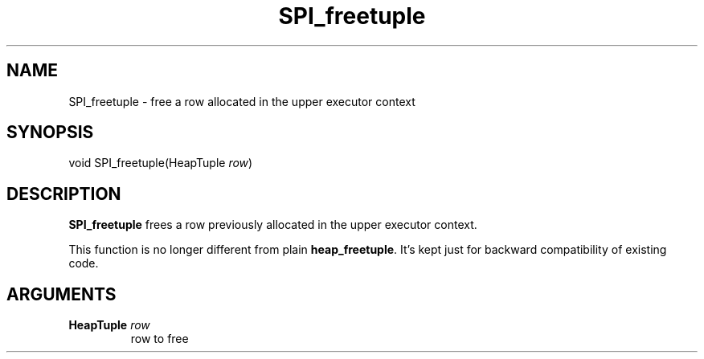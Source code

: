 .\\" auto-generated by docbook2man-spec $Revision: 1.1.1.1 $
.TH "SPI_freetuple" "" "2007-02-01" "" "PostgreSQL 8.1.7 Documentation"
.SH NAME
SPI_freetuple \- free a row allocated in the upper executor context

.SH SYNOPSIS
.sp
.nf
void SPI_freetuple(HeapTuple \fIrow\fR)
.sp
.fi
.SH "DESCRIPTION"
.PP
\fBSPI_freetuple\fR frees a row previously allocated
in the upper executor context.
.PP
This function is no longer different from plain
\fBheap_freetuple\fR. It's kept just for backward
compatibility of existing code.
.SH "ARGUMENTS"
.TP
\fBHeapTuple \fIrow\fB\fR
row to free
